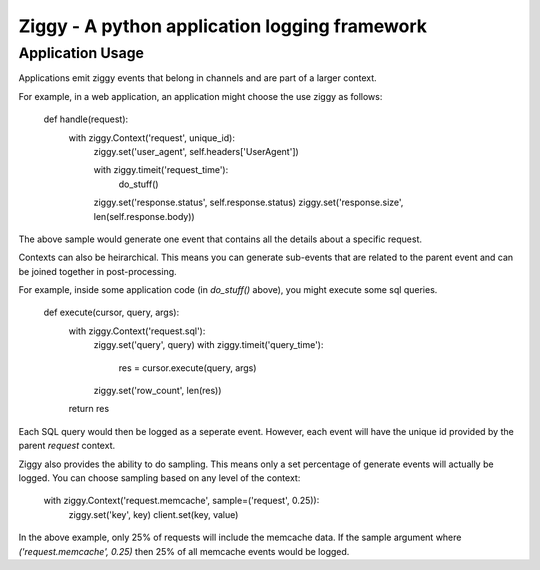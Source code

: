 Ziggy - A python application logging framework
=========================

Application Usage
-----------------

Applications emit ziggy events that belong in channels and are part of a larger context.

For example, in a web application, an application might choose the use ziggy as follows:

    def handle(request):
        with ziggy.Context('request', unique_id):
            ziggy.set('user_agent', self.headers['UserAgent'])

            with ziggy.timeit('request_time'):
                do_stuff()

            ziggy.set('response.status', self.response.status)
            ziggy.set('response.size', len(self.response.body))


The above sample would generate one event that contains all the details about a
specific request.

Contexts can also be heirarchical. This means you can generate sub-events that
are related to the parent event and can be joined together in post-processing.

For example, inside some application code (in `do_stuff()` above), you might execute some sql queries.

    def execute(cursor, query, args):
        with ziggy.Context('request.sql'):
            ziggy.set('query', query)
            with ziggy.timeit('query_time'):
                res = cursor.execute(query, args)
            ziggy.set('row_count', len(res))
        return res

Each SQL query would then be logged as a seperate event. However, each event
will have the unique id provided by the parent `request` context.

Ziggy also provides the ability to do sampling. This means only a set
percentage of generate events will actually be logged. You can choose sampling
based on any level of the context:

    with ziggy.Context('request.memcache', sample=('request', 0.25)):
        ziggy.set('key', key)
        client.set(key, value)

In the above example, only 25% of requests will include the memcache data. If
the sample argument where `('request.memcache', 0.25)` then 25% of all memcache
events would be logged.
